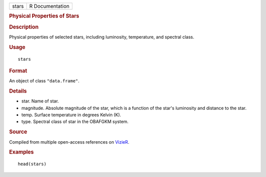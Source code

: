 .. container::

   .. container::

      ===== ===============
      stars R Documentation
      ===== ===============

      .. rubric:: Physical Properties of Stars
         :name: physical-properties-of-stars

      .. rubric:: Description
         :name: description

      Physical properties of selected stars, including luminosity,
      temperature, and spectral class.

      .. rubric:: Usage
         :name: usage

      ::

         stars

      .. rubric:: Format
         :name: format

      An object of class ``"data.frame"``.

      .. rubric:: Details
         :name: details

      -  star. Name of star.

      -  magnitude. Absolute magnitude of the star, which is a function
         of the star's luminosity and distance to the star.

      -  temp. Surface temperature in degrees Kelvin (K).

      -  type. Spectral class of star in the OBAFGKM system.

      .. rubric:: Source
         :name: source

      Compiled from multiple open-access references on
      `VizieR <http://vizier.u-strasbg.fr/viz-bin/VizieR>`__.

      .. rubric:: Examples
         :name: examples

      ::

         head(stars)
